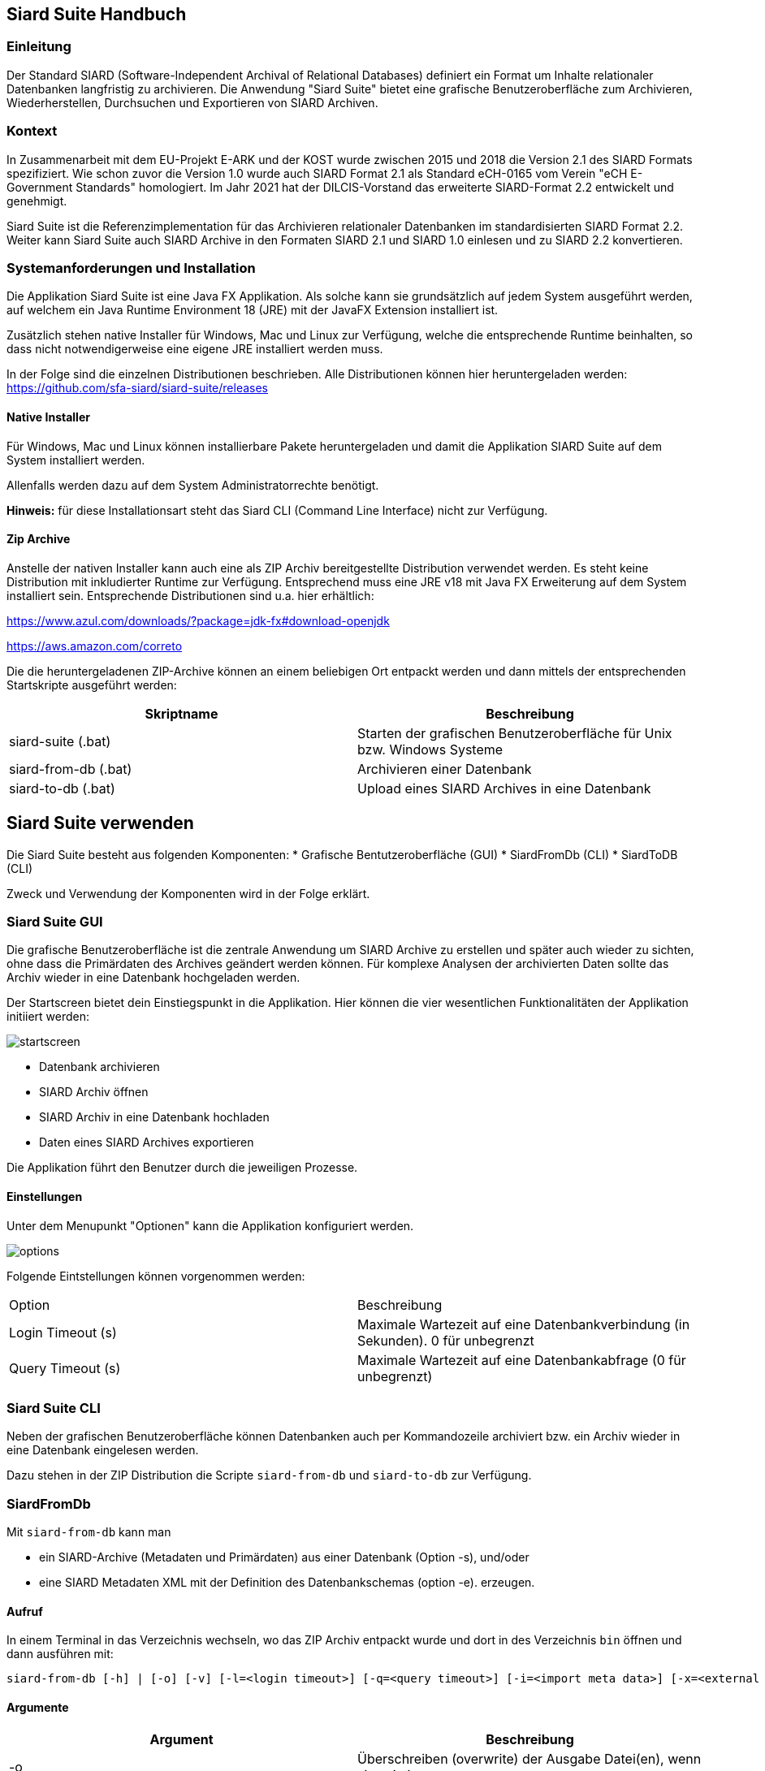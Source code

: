 == Siard Suite Handbuch

=== Einleitung

Der Standard SIARD (Software-Independent Archival of
Relational Databases) definiert ein Format um Inhalte
relationaler Datenbanken langfristig zu archivieren. Die Anwendung "Siard Suite" bietet eine grafische Benutzeroberfläche zum Archivieren, Wiederherstellen, Durchsuchen und Exportieren von SIARD Archiven.

=== Kontext

In Zusammenarbeit mit dem EU-Projekt E-ARK und der KOST wurde zwischen 2015 und 2018
die Version 2.1 des SIARD Formats spezifiziert. Wie schon zuvor die Version 1.0
wurde auch SIARD Format 2.1 als Standard eCH-0165 vom Verein "eCH E-Government
Standards" homologiert. Im Jahr 2021 hat der DILCIS-Vorstand das
erweiterte SIARD-Format 2.2 entwickelt und genehmigt.

Siard Suite ist die Referenzimplementation für das Archivieren
relationaler Datenbanken im standardisierten SIARD Format 2.2. Weiter
kann Siard Suite auch SIARD Archive in den Formaten SIARD 2.1 und SIARD
1.0 einlesen und zu SIARD 2.2 konvertieren.

=== Systemanforderungen und Installation

Die Applikation Siard Suite ist eine Java FX Applikation. Als solche
kann sie grundsätzlich auf jedem System ausgeführt werden, auf welchem
ein Java Runtime Environment 18 (JRE) mit der JavaFX Extension
installiert ist.


Zusätzlich stehen native Installer für Windows, Mac und Linux
zur Verfügung, welche die entsprechende Runtime beinhalten, so dass
nicht notwendigerweise eine eigene JRE installiert werden muss.


In der Folge sind die einzelnen Distributionen beschrieben. Alle Distributionen können hier heruntergeladen werden: https://github.com/sfa-siard/siard-suite/releases

==== Native Installer

Für Windows, Mac und Linux können installierbare Pakete heruntergeladen
und damit die Applikation SIARD Suite auf dem System installiert werden.

Allenfalls werden dazu auf dem System Administratorrechte benötigt.

*Hinweis:* für diese Installationsart steht das Siard CLI (Command Line
Interface) nicht zur Verfügung.

==== Zip Archive

Anstelle der nativen Installer kann auch eine als ZIP Archiv
bereitgestellte Distribution verwendet werden. Es steht keine Distribution mit inkludierter Runtime zur Verfügung. Entsprechend muss eine JRE v18 mit Java FX Erweiterung auf dem System installiert sein. Entsprechende Distributionen sind u.a. hier erhältlich:

https://www.azul.com/downloads/?package=jdk-fx#download-openjdk

https://aws.amazon.com/correto

Die die heruntergeladenen ZIP-Archive können an einem beliebigen Ort entpackt werden und dann mittels der entsprechenden Startskripte ausgeführt werden:


|===
| Skriptname | Beschreibung

| siard-suite (.bat) | Starten der grafischen Benutzeroberfläche für Unix bzw. Windows Systeme
| siard-from-db (.bat) | Archivieren einer Datenbank
| siard-to-db (.bat) | Upload eines SIARD Archives in eine Datenbank
|===



== Siard Suite verwenden

Die Siard Suite besteht aus folgenden Komponenten:
    * Grafische Bentutzeroberfläche (GUI)
    * SiardFromDb (CLI)
    * SiardToDB (CLI)

Zweck und Verwendung der Komponenten wird in der Folge erklärt.

=== Siard Suite GUI

Die grafische Benutzeroberfläche ist die zentrale Anwendung um SIARD Archive zu erstellen und später auch wieder zu sichten, ohne dass die Primärdaten des Archives geändert werden können. Für komplexe Analysen der archivierten Daten sollte das Archiv wieder in eine Datenbank hochgeladen werden.


Der Startscreen bietet dein Einstiegspunkt in die Applikation. Hier können die vier wesentlichen Funktionalitäten der Applikation initiiert werden:


image::images/startscreen.png[]


* Datenbank archivieren
* SIARD Archiv öffnen
* SIARD Archiv in eine Datenbank hochladen
* Daten eines SIARD Archives exportieren

Die Applikation führt den Benutzer durch die jeweiligen Prozesse.

==== Einstellungen

Unter dem Menupunkt "Optionen" kann die Applikation konfiguriert werden.

image::images/options.png[]

Folgende Eintstellungen können vorgenommen werden:

|===
| Option | Beschreibung
| Login Timeout (s) | Maximale Wartezeit auf eine Datenbankverbindung (in Sekunden). 0 für unbegrenzt
| Query Timeout (s) | Maximale Wartezeit auf eine Datenbankabfrage (0 für unbegrenzt)
|===

=== Siard Suite CLI

Neben der grafischen Benutzeroberfläche können Datenbanken auch per Kommandozeile archiviert bzw. ein Archiv wieder in eine Datenbank eingelesen werden.

Dazu stehen in der ZIP Distribution die Scripte `siard-from-db` und `siard-to-db` zur Verfügung.

=== SiardFromDb

Mit `siard-from-db`  kann man

* ein SIARD-Archive (Metadaten und Primärdaten) aus einer Datenbank (Option -s), und/oder
* eine SIARD Metadaten XML mit der Definition des Datenbankschemas (option -e).
erzeugen.

==== Aufruf

In einem Terminal in das Verzeichnis wechseln, wo das ZIP Archiv entpackt wurde und dort in des Verzeichnis `bin` öffnen und dann ausführen mit:

```
siard-from-db [-h] | [-o] [-v] [-l=<login timeout>] [-q=<query timeout>] [-i=<import meta data>] [-x=<external lob folder>] [-m=<mime type>] -j=<JDBC URL> -u=<database user> -p=<database password> -s=<siard file> -e=<export meta data>"
```

==== Argumente

|===
|Argument | Beschreibung

| -o	| Überschreiben (overwrite) der Ausgabe Datei(en), wenn sie existieren
| -v	| Views (Ansichten) als Tabellen archivieren
| <login timeout> |	Timeout in Sekunden für die Anmeldung (login) (0 für unbeschränkt)
| <query timeout> | Timeout in Sekunden für die Abfrage (0 für unbeschränkt)
| <import meta data> |	Name der Metadaten XML-Datei, die als Muster zu berücksichtigen ist
| <external LOB folder> | Ordner wo die Daten der grössten LOB (large object) Spalte der Datenbank extern zu speichern sind (gleichnamige Inhalte werden überschrieben!)
| <mime type> |	MIME-Typ der Daten der grössten LOB-Spalte der Datenbank (beeinflusst die Wahl der Namenerweiterung der extern gespeicherten LOBs)
| <JDBC URL> | JDBC URL der Datenbank, die heruntergeladen werden soll

Bespiele:

*MS Access:* jdbc:access:<path>/<filename>.mdb

*DB/2:* jdbc:<host>:50000/<db-name>

*MySQL:* jdbc:mysql://<host>:3306/<db-name>

*Oracle:*
jdbc:oracle:thin:@<host>:1521:orcl

*Postgres:*
jdbc:postgresql://<host>:5432/<db-name>

*SQL Server:*
jdbc:sqlserver://<host>/<db-name>:1433
| <database user> |	Datenbank User
| <database password> |	Datenbank Passwort
| <siard file> |	Name der zu erzeugenden .siard Datei
| <export meta data> |	Name der zu exportierenden .xml Metadaten-Datei

|===

==== Bemerkungen

Mindestens einer der beiden Parameter `siard-file` bzw. `export meta data` muss gesetzt sein (es ist auch möglich beide Parameter zu verwenden).

__Hinweis:__ Während des Archivierungsprozesses sollte der Inhalt der Datenbank nicht geändert werden - verwenden sie gegebenenfalls einen Snapshot der Datenbank.

Die Option Views als Tabellen archivieren hat normalerweise redundante Speicherung derselben Daten zur Folge und ist deshalb nicht empfohlen. Sie ist dann nützlichm wenn der für das Archivieren genutzte Datenbank-User die Inhalte der Views (Ansichten) anzeigen kann, nicht aber die der Basistabellen.

Der Archivierungsprozess ist entweder gänzlich erfolgreich oder er scheitert gänzlich.

Für grosse Datenbanken wird empfohlen, zuerst die Metadaten-XML herunterzuladen. Diese enthält alle Metadaten und Tabellengrössen und hilft so der Abschätzung der für den Download benötigten Ausführungszeit. Ausserdem sollte man die Option -q 0 für grosse Tabellen verwenden, da es unmöglich ist, abzuschätzen, wie viele Sekunden eine Grössenabfrage dauern wird.

==== Archivbenutzer

Es ist generell keine gute Idee, den Datenbankadministrator (DBA, root, dbo, ...) mit allen Rechten für das Herunterladen eines SIARD-Archivs zu benutzen. Der Umfang der im SIARD-Archiv gespeicherten Daten ist durch die Objekte definiert, auf welche der Archivbenutzer lesend zugreifen darf. Der globale DBA kann normalerweise alle Datenbanken auf dem System und ausserdem viele Systemtabellen lesen, die nicht zu archivieren sind. Deshalb ist es wichtig, einen passenden, allenfalls neu zu erzeugenden, Archivbenutzer für das Herunterladen zu benutzen.

=== SiardToDb

SiardToDb ist ein Befehlszeilenprogramm, welches ein SIARD-Archiv zu Recherchezwecken in eine Datenbank-Instanz lädt.

Aufruf
```shell
siard-to-db [-h] | [-o] [-l=<login timeout>] [-q=<query timeout>]
-s=<siard file> -j=<JDBC URL> -u=<database user> -p=<database password>
[<schema> <mappedschema>]
```


==== Argumente

|===
| Argument | Beschreibung
|-o |	Überschreiben (overwrite) von gleichnamigen Typen und/oder Tabellen in der Datenbank, sofern solche existieren
| <login timeout> |	Timeout in Sekunden für die Anmeldung (login) (0 für unbeschränkt)
| <query timeout> |	Timeout in Sekunden für eine Abfrage (query) (0 für unbeschränkt)
| <siard file> |	Name der hochzuladenden .siard Datei
| <JDBC URL> |	JDBC URL der Zieldatenbank
Beispiele:

*MS Access:*
jdbc:access:<paht>/<file-name>.mdb
*DB/2:*
jdbc:<host>:50000/<db-name>
*MySQL:*
jdbc:mysql://dbserver.enterag.ch:3306/<db-name>
*Oracle:*
jdbc:oracle:thin:@<host>:1521:orcl
*Postgres:*
jdbc:postgres://<host>:5432/<db-name>
*SQL Server:*
jdbc:sqlserver://<host>\<db-name>:1433
| <database user> |	Datenbank User
| <database password> |	Datenbank Passwort
| <schema> |	Schemaname im SIARD-Archiv
| <mappedschema> |	in der Datenbank zu benutzender Schemaname
|===

==== Bemerkungen

Da ältere Datenbanken nicht SQL:2008-konform sind, ist es unvermeidlich, dass etliche manuelle Vorbereitungen für das Hochladen notwendig sind. Es gibt keine Schema-Objekte in MS Access. Benutzer und Schemas sind untrennbar in Oracle. Schemaobjekte und Datenbanken sind dasselbe in MySQL. Deshalb müssen alle Schemas vor dem Hochladen manuell erzeugt werden. Ausserdem muss der Datenbankbenutzer das Recht haben, Tabellen und Typen in diesen Schemas zu erzeugen. Da dies nicht immer einfach möglich ist, werden Datenbankschemas entsprechend der Abbildungsliste auf der Befehlszeile den Schemanamen zugeordnet.

Das Hochladen erzeugt nur Tabellen und Typen und versucht Primär- und Fremdschlüssel zu aktivieren. Keine anderen Objekte werden in der Zieldatenbank erzeugt. Falls die Schlüssel nicht aktiviert werden konnten, wird eine Warnung ausgegeben, das Hochladen aber trotzdem als erfolgreich abgeschlossen betrachtet. Auch ohne diese Schlüssel kann man SQL SELECT Abfragen der Datenbank ausführen.

Ausserdem werden beim Hochladen eventuell gewisse Abstriche gemacht. Bei MS Access landen alle Tabellen in derselben MDB/ACCDB. Bei Oracle werden alle Namen, die länger sind als 30 Zeichen gekürzt. Zur Vermeidung von Kollisionen werden Tabellen- und Spaltennamen um einen Zähler ergänzt. (So wird etwa aus der Tabelle „Ein viel zu langer Tabellenname für Oracle“ zum Beispiel „Ein viel zu langer Tabellen01“.)

Wo die maximale Präzision und die maximale Anzahl Dezimalstellen (etwa unter MS Access) kleiner ist als benötigt, werden die Werte mit geringerer Präzision hinaufgeladen. SIARD behilft sich so gut es eben im Zieldatenbanksystem möglich ist. Wenn man die Metadaten der Datenbank mittels SiardGui konsultiert, wird man die korrekten Bezeichnungen und Werte zuordnen können.

== Tips und Tricks

=== Vorbereiten einer Datenbank für das Herunterladen

SIARD Suite lädt alle Daten herunter, die für den Datenbank-User sichtbar sind, welcher für die Verbindung benutzt wird. Die Wahl eines geeigneten Datenbank-Users bestimmt deshalb den Umfang der archivierten Datenbank. Oft steht ein geeigneter "technischer Datenbank-User" einer Datenbank-Anwendung zur Verfügung, mit der die Datenbank bewirtschaftet wird. Dieser hat normalerweise genau die Zugriffsrechte, die für die Archivierung der Datenbank benötigt werden.

Wenn jedoch kein solcher Datenbank-User verfügbar ist, sollte nicht der Datenbank-Administrator (database administrator, DBA, dbo, root, SYSTEM, sa, ...) für das Herunterladen benutzt werden. Denn dieser hat lesend Zugriff auf viele Systemtabellen und Tabellen aus anderen Datenbanken, die nicht archiviert werden sollen. Stattdessen wird empfohlen, einen Datenbank-User zum Zweck der Archivierung zu erzeugen. Diesem Archivierungsuser sind Leseprivilegien auf alle Schemas, Tabellen, Views und Typen einzuräumen, die zur zu archivierenden Datenbank gehören. Die Dokumentation des DBMS gibt Auskunft, wie man einen User erzeugt und ihn mit den notwendigen Privilegien ausstattet.

Wenn ein geeigneter User bestimmt oder erzeugt wurde, kann das Herunterladen der Datenbank mit dessen Anmeldeinformationen vorgenommen werden.


=== Vorbereiten einer Datenbank für das Hochladen

Für das Hochladen einer Datenbank in eine Instanz eines DBMS mit SIARD Suite müssen geeignete Datenbank-Schemas in der Zieldatenbank zur Verfügung stehen. Diese Schemas können dann in der Schema-Zuordnung im Dialog für das Hochladen (oder im Teil Schema-Zuordnung der Befehlszeile von SiardToDb) mit den Schemas im SIARD-Archiv assoziiert werden.

Idealerweise sind die Zielschemas leer. Es ist aber je nach Sicherheitsvorgaben beim DBMS nicht immer möglich, Schemas nach Belieben zu erzeugen oder auszuwählen. Wenn die Zielschemas nicht leer sind, werden die archivierten Daten nur hochgeladen, wenn entweder keine Namenskollisionen bei den Typen und Tabellen vorkommen, oder aber explizit die Option Überschreiben gewählt wurde.

Der Datenbank-User, dessen Anmeldeinformationen für das Hochladen benutzt werden, muss das Privileg haben, in den Zielschemas Typen und Tabellen zu erzeugen und Daten in diese Tabellen einzufügen. Die DBMS-Dokumentation gibt Auskunft, wie man Schemas erzeugt und wie man dem Datenbank-User die nötigen Privilegien einräumt. Bequemerweise nutzt man die Anmeldeinformationen des Datenbank-Administrators, sofern diese verfügbar sind. Denn dieser hat normalerweise alle notwendigen Privilegien. In diesem Fall sollte aber die Option Überschreiben nicht gewählt werden. Andernfalls ist das Risiko zu gross, dass wichtige Tabellen oder Typen im System überschrieben werden.

=== Time, Timestamps und Zeitzonen

Die Konversion von TIMEs und TIMESTAMPs in der Datenbank hängt von der lokalen Zeitzone ab. Die UTC Zeit 14:30 im SIARD Archiv wird beim Hochladen in Zürich als lokale Zeit 15:30 in die Datenbank geladen – im Winter. Um diese Konversion zu unterdrücken, muss SiardToDb mit der Option `-Duser.timezone=GMT` gestartet werden, welche SIARD veranlasst, alle Datenbankzeiten als UTC-Zeiten zu interpretieren

